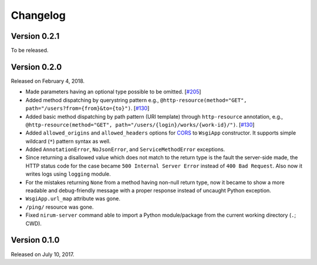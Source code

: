 Changelog
=========

Version 0.2.1
-------------

To be released.


Version 0.2.0
-------------

Released on February 4, 2018.

- Made parameters having an optional type possible to be omitted. [`#205`_]
- Added method dispatching by querystring pattern
  e.g., ``@http-resource(method="GET", path="/users?from={from}&to={to}")``.
  [`#130`_]
- Added basic method dispatching by path pattern (URI template) through
  ``http-resource`` annotation, e.g.,
  ``@http-resource(method="GET", path="/users/{login}/works/{work-id}/")``.
  [`#130`_]
- Added ``allowed_origins`` and ``allowed_headers`` options for CORS_ to
  ``WsgiApp`` constructor.  It supports simple wildcard (``*``) pattern syntax
  as well.
- Added ``AnnotationError``, ``NoJsonError``, and ``ServiceMethodError``
  exceptions.
- Since returning a disallowed value which does not match to the return type
  is the fault the server-side made, the HTTP status code for the case became
  ``500 Internal Server Error`` instead of ``400 Bad Request``.
  Also now it writes logs using ``logging`` module.
- For the mistakes returning ``None`` from a method having non-null return type,
  now it became to show a more readable and debug-friendly message with a proper
  response instead of uncaught Python exception.
- ``WsgiApp.url_map`` attribute was gone.
- ``/ping/`` resource was gone.
- Fixed ``nirum-server`` command able to import a Python module/package from
  the current working directory (``.``; CWD).

.. _#205: https://github.com/spoqa/nirum/issues/205
.. _#130: https://github.com/spoqa/nirum/issues/130
.. _CORS: https://www.w3.org/TR/cors/


Version 0.1.0
-------------

Released on July 10, 2017.
